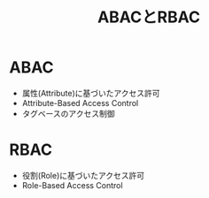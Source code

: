 :PROPERTIES:
:ID:       B765DEFF-2848-4396-88E2-848D56DC7215
:END:
#+title: ABACとRBAC

* ABAC
:PROPERTIES:
:ID:       314DC515-F687-4E07-ADA8-5FA6B7D014E7
:END:

- 属性(Attribute)に基づいたアクセス許可
- Attribute-Based Access Control
- タグベースのアクセス制御

* RBAC
:PROPERTIES:
:ID:       27040234-492E-4134-BB37-2CBC6ED04E5B
:END:

- 役割(Role)に基づいたアクセス許可  
- Role-Based Access Control
